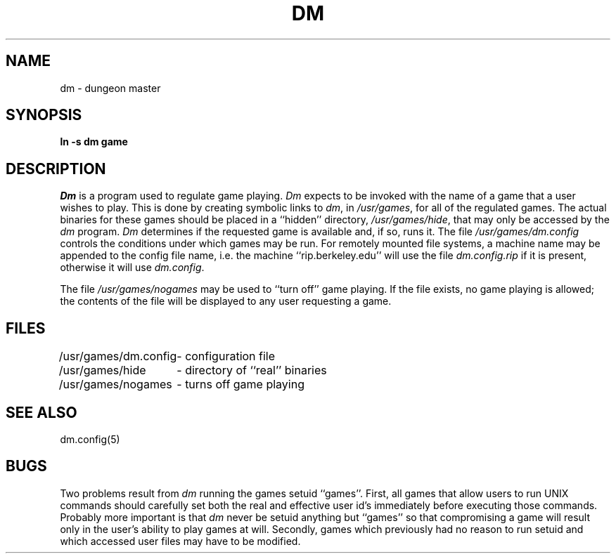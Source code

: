 .\" Copyright (c) 1987 Regents of the University of California.
.\" All rights reserved.
.\"
.\" %sccs.include.redist.man%
.\"
.\"	@(#)dm.8	5.7 (Berkeley) 6/24/90
.\"
.TH DM 8 ""
.UC 8
.SH NAME
dm \- dungeon master
.SH SYNOPSIS
.B ln -s dm game
.SH DESCRIPTION
\fIDm\fP is a program used to regulate game playing.  \fIDm\fP expects to
be invoked with the name of a game that a user wishes to play.  This is
done by creating symbolic links to \fIdm\fP, in \fI/usr/games\fP, for all
of the regulated games.  The actual binaries for these games should be
placed in a ``hidden'' directory, \fI/usr/games/hide\fP, that may only be
accessed by the \fIdm\fP program.  \fIDm\fP determines if the requested
game is available and, if so, runs it.  The file \fI/usr/games/dm.config\fP
controls the conditions under which games may be run.  For remotely mounted
file systems, a machine name may be appended to the config file name,
i.e. the machine ``rip.berkeley.edu'' will use the file \fIdm.config.rip\fP
if it is present, otherwise it will use \fIdm.config\fP.
.PP
The file \fI/usr/games/nogames\fP may be used to ``turn off'' game
playing.  If the file exists, no game playing is allowed; the contents
of the file will be displayed to any user requesting a game.
.SH FILES
.nf
.ta \w'/usr/games/dm.config 'u
/usr/games/dm.config	- configuration file
/usr/games/hide		- directory of ``real'' binaries
/usr/games/nogames	- turns off game playing
.SH SEE ALSO
dm.config(5)
.SH BUGS
Two problems result from \fIdm\fP running the games setuid ``games''.
First, all games that allow users to run UNIX commands should carefully
set both the real and effective user id's immediately before executing
those commands.  Probably more important is that \fIdm\fP never be setuid
anything but ``games'' so that compromising a game will result only in
the user's ability to play games at will.  Secondly, games which previously
had no reason to run setuid and which accessed user files may have to
be modified.
